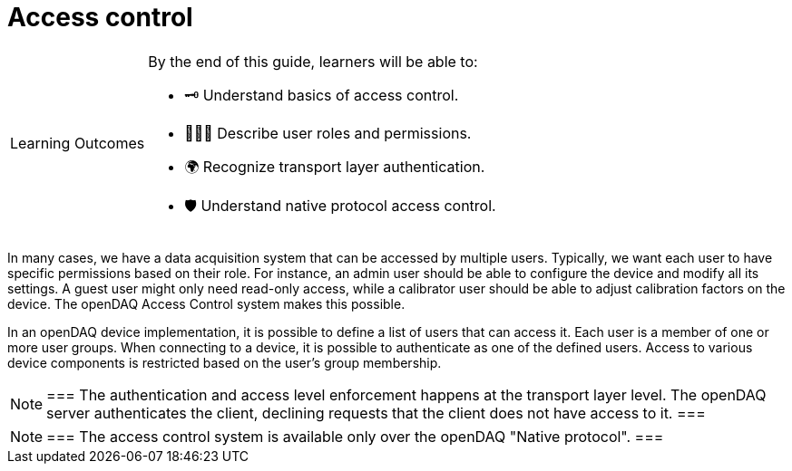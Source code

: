 = Access control

:note-caption: Learning Outcomes
[NOTE]
====
By the end of this guide, learners will be able to:

- 🗝️ Understand basics of access control.
- 🧑‍🤝‍🧑 Describe user roles and permissions.
- 🌍 Recognize transport layer authentication.
- 🛡 Understand native protocol access control.
====

In many cases, we have a data acquisition system that can be accessed by multiple users. Typically, we want each user to have specific permissions based on their role.
For instance, an admin user should be able to configure the device and modify all its settings. A guest user might only need read-only access, while a calibrator user
should be able to adjust calibration factors on the device. The openDAQ Access Control system makes this possible.

In an openDAQ device implementation, it is possible to define a list of users that can access it. Each user is a member of one or more user groups. 
When connecting to a device, it is possible to authenticate as one of the defined users. Access to various device components is restricted based on the user's group membership.

:note-caption: Note
[NOTE]
===
The authentication and access level enforcement happens at the transport layer level. The openDAQ server authenticates the client, declining requests that the client
does not have access to it.
===

:note-caption: Note
[NOTE]
===
The access control system is available only over the openDAQ "Native protocol".
===
